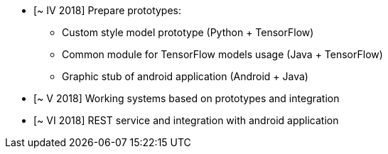 * [~ IV 2018] Prepare prototypes:
** Custom style model prototype (Python + TensorFlow)
** Common module for TensorFlow models usage (Java + TensorFlow)
** Graphic stub of android application (Android + Java)
* [~ V 2018] Working systems based on prototypes and integration
* [~ VI 2018] REST service and integration with android application 
